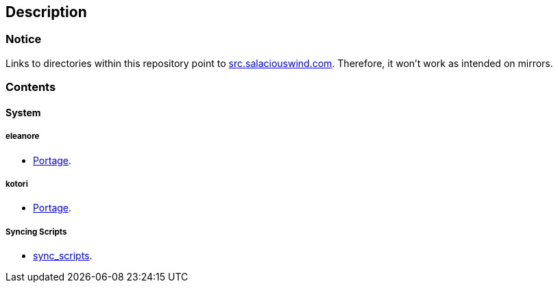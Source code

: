 == Description

=== Notice
Links to directories within this repository point to https://src.salaciouswind.com[src.salaciouswind.com].
Therefore, it won't work as intended on mirrors.

=== Contents

==== System

===== eleanore
* https://src.salaciouswind.com/ray/sys-cfg/src/branch/main/eleanore/portage[Portage].

===== kotori
* https://src.salaciouswind.com/ray/sys-cfg/src/branch/main/kotori/portage[Portage].

===== Syncing Scripts
* https://src.salaciouswind.com/ray/sys-cfg/src/branch/main/kotori/sync_scripts/[sync_scripts].
